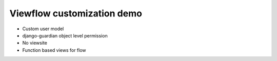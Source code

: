 Viewflow customization demo
===========================

* Custom user model
* django-guardian object level permission
* No viewsite
* Function based views for flow


.. image:: doc/Parcel.png
   :width: 400px
